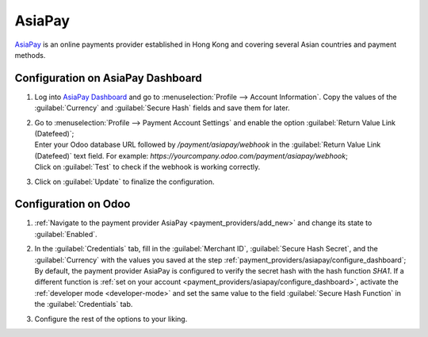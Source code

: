 =======
AsiaPay
=======

`AsiaPay <https://www.asiapay.com/>`_ is an online payments provider established in Hong Kong and
covering several Asian countries and payment methods.

.. _payment_providers/asiapay/configure_dashboard:

Configuration on AsiaPay Dashboard
==================================

#. Log into `AsiaPay Dashboard <https://www.paydollar.com/b2c2/eng/merchant/index.jsp>`_ and go to
   :menuselection:`Profile --> Account Information`. Copy the values of the :guilabel:`Currency` and
   :guilabel:`Secure Hash` fields and save them for later.
#. | Go to :menuselection:`Profile --> Payment Account Settings` and enable the option
     :guilabel:`Return Value Link (Datefeed)`;
   | Enter your Odoo database URL followed by `/payment/asiapay/webhook` in the
     :guilabel:`Return Value Link (Datefeed)` text field. For example:
     `https://yourcompany.odoo.com/payment/asiapay/webhook`;
   | Click on :guilabel:`Test` to check if the webhook is working correctly.
#. Click on :guilabel:`Update` to finalize the configuration.

.. _payment_providers/asiapay/configure_odoo:

Configuration on Odoo
=====================

#. :ref:`Navigate to the payment provider AsiaPay <payment_providers/add_new>` and change its state
   to :guilabel:`Enabled`.
#. | In the :guilabel:`Credentials` tab, fill in the :guilabel:`Merchant ID`,
     :guilabel:`Secure Hash Secret`, and the :guilabel:`Currency` with the values you saved at the
     step :ref:`payment_providers/asiapay/configure_dashboard`;
   | By default, the payment provider AsiaPay is configured to verify the secret hash with the hash
     function `SHA1`. If a different function is :ref:`set on your account
     <payment_providers/asiapay/configure_dashboard>`, activate the :ref:`developer mode
     <developer-mode>` and set the same value to the field :guilabel:`Secure Hash Function` in the
     :guilabel:`Credentials` tab.
#. Configure the rest of the options to your liking.

.. seealso::
   - :doc:`../payment_providers`
